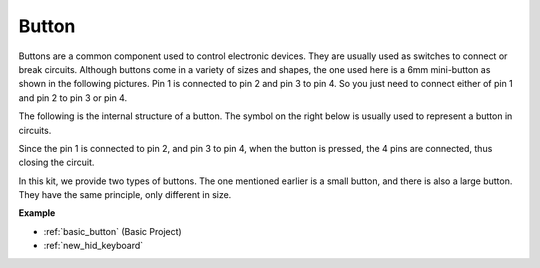 .. _cpn_button:

Button
==========

.. image:: img/button.png
    :width: 400
    :align: center

Buttons are a common component used to control electronic devices. They are usually used as switches to connect or break circuits. Although buttons come in a variety of sizes and shapes, the one used here is a 6mm mini-button as shown in the following pictures.
Pin 1 is connected to pin 2 and pin 3 to pin 4. So you just need to connect either of pin 1 and pin 2 to pin 3 or pin 4.

The following is the internal structure of a button. The symbol on the right below is usually used to represent a button in circuits. 

.. image:: img/button_symbol.png
    :width: 400
    :align: center

Since the pin 1 is connected to pin 2, and pin 3 to pin 4, when the button is pressed, the 4 pins are connected, thus closing the circuit.

.. image:: img/button2.png
    :width: 600
    :align: center


In this kit, we provide two types of buttons. The one mentioned earlier is a small button, and there is also a large button. They have the same principle, only different in size.

.. image:: img/button3.png
    :width: 300
    :align: center



**Example**

* :ref:`basic_button` (Basic Project)
* :ref:`new_hid_keyboard` 


